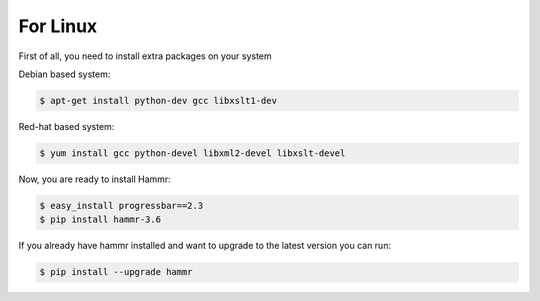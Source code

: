 .. Copyright (c) 2007-2016 UShareSoft, All rights reserved

.. _install-linux:

For Linux
=========

First of all, you need to install extra packages on your system

Debian based system:

.. code-block:: shell
	
	$ apt-get install python-dev gcc libxslt1-dev

Red-hat based system:

.. code-block:: shell
	
	$ yum install gcc python-devel libxml2-devel libxslt-devel

Now, you are ready to install Hammr:

.. code-block:: shell

	$ easy_install progressbar==2.3
	$ pip install hammr-3.6


If you already have hammr installed and want to upgrade to the latest version you can run:

.. code-block:: shell
	
	$ pip install --upgrade hammr

